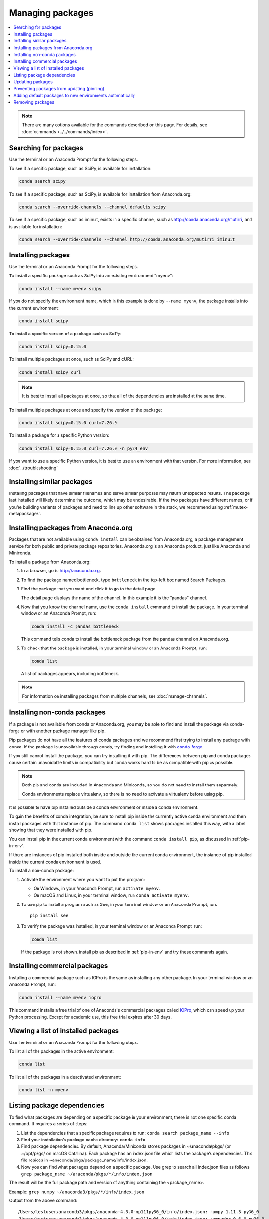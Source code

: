 =================
Managing packages
=================

.. contents::
   :local:
   :depth: 1

.. note::
   There are many options available for the commands described
   on this page. For details, see :doc:`commands <../../commands/index>`.


Searching for packages
======================

Use the terminal or an Anaconda Prompt for the following steps.

To see if a specific package, such as SciPy, is available for
installation:

.. code-block:: bash

   conda search scipy

To see if a specific package, such as SciPy, is available for
installation from Anaconda.org:

.. code-block:: bash

   conda search --override-channels --channel defaults scipy

To see if a specific package, such as iminuit, exists in a
specific channel, such as http://conda.anaconda.org/mutirri,
and is available for installation:

.. code-block:: bash

   conda search --override-channels --channel http://conda.anaconda.org/mutirri iminuit


Installing packages
===================

Use the terminal or an Anaconda Prompt for the following steps.

To install a specific package such as SciPy into an existing
environment "myenv":

.. code-block:: bash

   conda install --name myenv scipy

If you do not specify the environment name, which in this
example is done by ``--name myenv``, the package installs
into the current environment:

.. code-block:: bash

   conda install scipy

To install a specific version of a package such as SciPy:

.. code-block:: bash

   conda install scipy=0.15.0

.. _`installing multiple packages`:

To install multiple packages at once, such as SciPy and cURL:

.. code-block:: bash

   conda install scipy curl

.. note::
   It is best to install all packages at once, so that all of
   the dependencies are installed at the same time.

To install multiple packages at once and specify the version of
the package:

.. code-block:: bash

   conda install scipy=0.15.0 curl=7.26.0

To install a package for a specific Python version:

.. code-block:: bash

   conda install scipy=0.15.0 curl=7.26.0 -n py34_env

If you want to use a specific Python version, it is best to use
an environment with that version. For more information,
see :doc:`../troubleshooting`.

Installing similar packages
===========================
Installing packages that have similar filenames and serve similar
purposes may return unexpected results. The package last installed
will likely determine the outcome, which may be undesirable.
If the two packages have different names, or if you're building
variants of packages and need to line up other software in the stack,
we recommend using :ref:`mutex-metapackages`.

Installing packages from Anaconda.org
=====================================

Packages that are not available using ``conda install`` can be
obtained from Anaconda.org, a package management service for
both public and private package repositories. Anaconda.org
is an Anaconda product, just like Anaconda and Miniconda.

To install a package from Anaconda.org:

#. In a browser, go to http://anaconda.org.

#. To find the package named bottleneck, type ``bottleneck``
   in the top-left box named Search Packages.

#. Find the package that you want and click it to go to the
   detail page.

   The detail page displays the name of the channel. In this
   example it is the "pandas" channel.

#. Now that you know the channel name, use the ``conda install``
   command to install the package. In your terminal window or
   an Anaconda Prompt, run:

   .. code::

      conda install -c pandas bottleneck

   This command tells conda to install the bottleneck package
   from the pandas channel on Anaconda.org.

#. To check that the package is installed, in your terminal window
   or an Anaconda Prompt, run:

   .. code::

      conda list

   A list of packages appears, including bottleneck.

.. note::
   For information on installing packages from multiple
   channels, see :doc:`manage-channels`.


Installing non-conda packages
=============================

If a package is not available from conda or Anaconda.org, you may be able to
find and install the package via conda-forge or with another package manager
like pip.

Pip packages do not have all the features of conda packages and we recommend
first trying to install any package with conda. If the package is unavailable
through conda, try finding and installing it with
`conda-forge <https://conda-forge.org/search.html>`_.

If you still cannot install the package, you can try
installing it with pip. The differences between pip and
conda packages cause certain unavoidable limits in compatibility but conda
works hard to be as compatible with pip as possible.

.. note::
   Both pip and conda are included in Anaconda and Miniconda, so you do not
   need to install them separately.

   Conda environments replace virtualenv, so there is no need to activate a
   virtualenv before using pip.

It is possible to have pip installed outside a conda environment or inside a
conda environment.

To gain the benefits of conda integration, be sure to install pip inside the
currently active conda environment and then install packages with that
instance of pip. The command ``conda list`` shows packages installed this way,
with a label showing that they were installed with pip.

You can install pip in the current conda environment with the command
``conda install pip``, as discussed in :ref:`pip-in-env`.

If there are instances of pip installed both inside and outside the current
conda environment, the instance of pip installed inside the current conda
environment is used.

To install a non-conda package:

#. Activate the environment where you want to put the program:

   * On Windows, in your Anaconda Prompt, run ``activate myenv``.
   * On macOS and Linux, in your terminal window, run ``conda activate myenv``.

#. To use pip to install a program such as See, in your terminal window or an Anaconda Prompt,
   run::

     pip install see

#. To verify the package was installed, in your terminal window or an Anaconda Prompt,
   run:

   .. code::

      conda list

   If the package is not shown, install pip as described in :ref:`pip-in-env`
   and try these commands again.


Installing commercial packages
==============================

Installing a commercial package such as IOPro is the same as
installing any other package. In your terminal window or an Anaconda Prompt,
run:

.. code-block:: bash

   conda install --name myenv iopro

This command installs a free trial of one of Anaconda's
commercial packages called `IOPro
<https://docs.continuum.io/iopro/>`_, which can speed up your
Python processing. Except for academic use, this free trial
expires after 30 days.


Viewing a list of installed packages
====================================

Use the terminal or an Anaconda Prompt for the following steps.

To list all of the packages in the active environment:

.. code::

   conda list

To list all of the packages in a deactivated environment:

.. code::

   conda list -n myenv

Listing package dependencies
============================

To find what packages are depending on a specific package in
your environment, there is not one specific conda command.
It requires a series of steps:

#. List the dependencies that a specific package requires to run:
   ``conda search package_name --info``

#. Find your installation’s package cache directory:
   ``conda info``

#. Find package dependencies. By default, Anaconda/Miniconda stores packages in ~/anaconda/pkgs/ (or ~/opt/pkgs/ on macOS Catalina).
   Each package has an index.json file which lists the package’s dependencies.
   This file resides in ~anaconda/pkgs/package_name/info/index.json.

#. Now you can find what packages depend on a specific package. Use grep to search all index.json files
   as follows: ``grep package_name ~/anaconda/pkgs/*/info/index.json``

The result will be the full package path and version of anything containing the <package_name>.

Example:
``grep numpy ~/anaconda3/pkgs/*/info/index.json``

Output from the above command::

  /Users/testuser/anaconda3/pkgs/anaconda-4.3.0-np111py36_0/info/index.json: numpy 1.11.3 py36_0
  /Users/testuser/anaconda3/pkgs/anaconda-4.3.0-np111py36_0/info/index.json: numpydoc 0.6.0 py36_0
  /Users/testuser/anaconda3/pkgs/anaconda-4.3.0-np111py36_0/info/index.json: numpy 1.11.3 py36_0

Note this also returned “numpydoc” as it contains the string “numpy”. To get a more specific result
set you can add \< and \>.

Updating packages
=================

Use ``conda update`` command to check to see if a new update is
available. If conda tells you an update is available, you can
then choose whether or not to install it.

Use the terminal or an Anaconda Prompt for the following steps.

* To update a specific package:

  .. code::

    conda update biopython

* To update Python:

  .. code::

    conda update python

* To update conda itself:

  .. code::

    conda update conda

.. note::
   Conda updates to the highest version in its series, so
   Python 3.8 updates to the highest available in the 3.x series.

To update the Anaconda metapackage:

.. code-block:: bash

   conda update conda
   conda update anaconda

Regardless of what package you are updating, conda compares
versions and then reports what is available to install. If no
updates are available, conda reports "All requested packages are
already installed."

If a newer version of your package is available and you wish to
update it, type ``y`` to update:

.. code::

   Proceed ([y]/n)? y


.. _pinning-packages:

Preventing packages from updating (pinning)
===========================================

Pinning a package specification in an environment prevents
packages listed in the ``pinned`` file from being updated.

In the environment's ``conda-meta`` directory, add a file
named ``pinned`` that includes a list of the packages that you
do not want updated.

EXAMPLE: The file below forces NumPy to stay on the 1.7 series,
which is any version that starts with 1.7. This also forces SciPy to
stay at exactly version 0.14.2::

  numpy 1.7.*
  scipy ==0.14.2

With this ``pinned`` file, ``conda update numpy`` keeps NumPy at
1.7.1, and ``conda install scipy=0.15.0`` causes an error.

Use the ``--no-pin`` flag to override the update restriction on
a package. In the terminal or an Anaconda Prompt, run:

.. code-block:: bash

   conda update numpy --no-pin

Because the ``pinned`` specs are included with each conda
install, subsequent ``conda update`` commands without
``--no-pin`` will revert NumPy back to the 1.7 series.


Adding default packages to new environments automatically
=========================================================

To automatically add default packages to each new environment that you create:

#. Open Anaconda Prompt or terminal and run:
   ``conda config --add create_default_packages PACKAGENAME1 PACKAGENAME2``

#. Now, you can create new environments and the default packages will be installed in all of them.

You can also :ref:`edit the .condarc file <config-add-default-pkgs>` with a list of packages to create
by default.

You can override this option at the command prompt with the ``--no-default-packages`` flag.

Removing packages
=================

Use the terminal or an Anaconda Prompt for the following steps.

* To remove a package such as SciPy in an environment such as
  myenv:

  .. code-block:: bash

    conda remove -n myenv scipy

* To remove a package such as SciPy in the current environment:

  .. code-block:: bash

    conda remove scipy

* To remove multiple packages at once, such as SciPy and cURL:

  .. code-block:: bash

    conda remove scipy curl

* To confirm that a package has been removed:

  .. code::

    conda list
